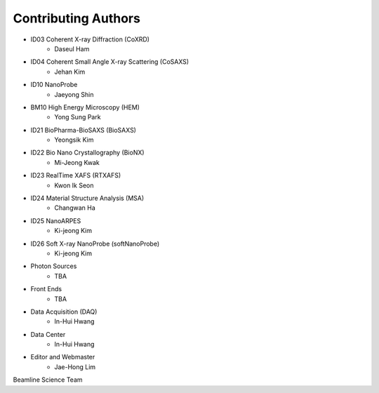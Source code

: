 Contributing Authors
=====================

* ID03 Coherent X-ray Diffraction (CoXRD)
    * Daseul Ham
* ID04 Coherent Small Angle X-ray Scattering (CoSAXS)
    * Jehan Kim
* ID10 NanoProbe
    * Jaeyong Shin
* BM10 High Energy Microscopy (HEM)
    * Yong Sung Park
* ID21 BioPharma-BioSAXS (BioSAXS)
    * Yeongsik Kim
* ID22 Bio Nano Crystallography (BioNX)
    * Mi-Jeong Kwak
* ID23 RealTime XAFS (RTXAFS)
    * Kwon Ik Seon
* ID24 Material Structure Analysis (MSA)
    * Changwan Ha
* ID25 NanoARPES
    * Ki-jeong Kim
* ID26 Soft X-ray NanoProbe (softNanoProbe)
    * Ki-jeong Kim
* Photon Sources
    * TBA
* Front Ends
    * TBA
* Data Acquisition (DAQ)
    * In-Hui Hwang
* Data Center
    * In-Hui Hwang
* Editor and Webmaster
    * Jae-Hong Lim

.. image:: 20240527.png 
    :width: 600px
    :align: center
    :alt: Beamline Science Team
Beamline Science Team

.. raw:: html
    <div style="text-align: center">
    Beamline Science Team
    </div>

